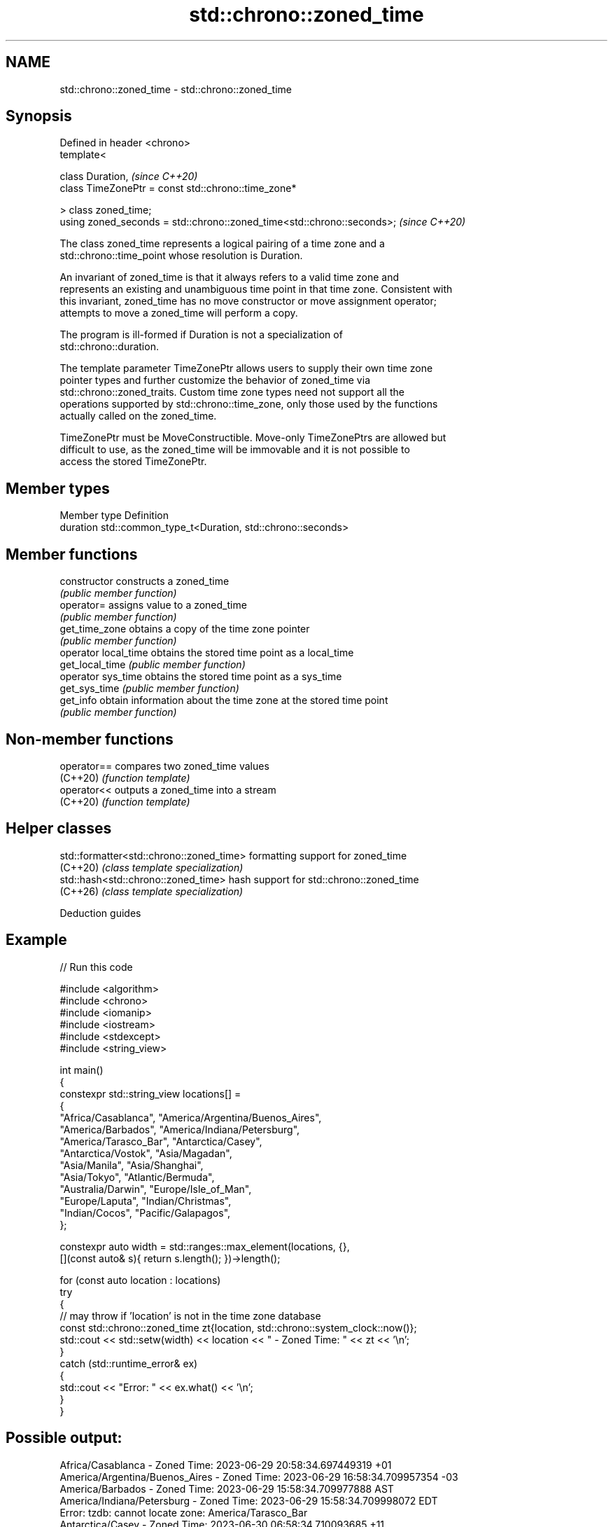 .TH std::chrono::zoned_time 3 "2024.06.10" "http://cppreference.com" "C++ Standard Libary"
.SH NAME
std::chrono::zoned_time \- std::chrono::zoned_time

.SH Synopsis
   Defined in header <chrono>
   template<

       class Duration,                                                   \fI(since C++20)\fP
       class TimeZonePtr = const std::chrono::time_zone*

   > class zoned_time;
   using zoned_seconds = std::chrono::zoned_time<std::chrono::seconds>;  \fI(since C++20)\fP

   The class zoned_time represents a logical pairing of a time zone and a
   std::chrono::time_point whose resolution is Duration.

   An invariant of zoned_time is that it always refers to a valid time zone and
   represents an existing and unambiguous time point in that time zone. Consistent with
   this invariant, zoned_time has no move constructor or move assignment operator;
   attempts to move a zoned_time will perform a copy.

   The program is ill-formed if Duration is not a specialization of
   std::chrono::duration.

   The template parameter TimeZonePtr allows users to supply their own time zone
   pointer types and further customize the behavior of zoned_time via
   std::chrono::zoned_traits. Custom time zone types need not support all the
   operations supported by std::chrono::time_zone, only those used by the functions
   actually called on the zoned_time.

   TimeZonePtr must be MoveConstructible. Move-only TimeZonePtrs are allowed but
   difficult to use, as the zoned_time will be immovable and it is not possible to
   access the stored TimeZonePtr.

.SH Member types

   Member type Definition
   duration    std::common_type_t<Duration, std::chrono::seconds>

.SH Member functions

   constructor         constructs a zoned_time
                       \fI(public member function)\fP
   operator=           assigns value to a zoned_time
                       \fI(public member function)\fP
   get_time_zone       obtains a copy of the time zone pointer
                       \fI(public member function)\fP
   operator local_time obtains the stored time point as a local_time
   get_local_time      \fI(public member function)\fP
   operator sys_time   obtains the stored time point as a sys_time
   get_sys_time        \fI(public member function)\fP
   get_info            obtain information about the time zone at the stored time point
                       \fI(public member function)\fP

.SH Non-member functions

   operator== compares two zoned_time values
   (C++20)    \fI(function template)\fP
   operator<< outputs a zoned_time into a stream
   (C++20)    \fI(function template)\fP

.SH Helper classes

   std::formatter<std::chrono::zoned_time> formatting support for zoned_time
   (C++20)                                 \fI(class template specialization)\fP
   std::hash<std::chrono::zoned_time>      hash support for std::chrono::zoned_time
   (C++26)                                 \fI(class template specialization)\fP

   Deduction guides

.SH Example


// Run this code

 #include <algorithm>
 #include <chrono>
 #include <iomanip>
 #include <iostream>
 #include <stdexcept>
 #include <string_view>

 int main()
 {
     constexpr std::string_view locations[] =
     {
         "Africa/Casablanca",   "America/Argentina/Buenos_Aires",
         "America/Barbados",    "America/Indiana/Petersburg",
         "America/Tarasco_Bar", "Antarctica/Casey",
         "Antarctica/Vostok",   "Asia/Magadan",
         "Asia/Manila",         "Asia/Shanghai",
         "Asia/Tokyo",          "Atlantic/Bermuda",
         "Australia/Darwin",    "Europe/Isle_of_Man",
         "Europe/Laputa",       "Indian/Christmas",
         "Indian/Cocos",        "Pacific/Galapagos",
     };

     constexpr auto width = std::ranges::max_element(locations, {},
         [](const auto& s){ return s.length(); })->length();

     for (const auto location : locations)
         try
         {
             // may throw if 'location' is not in the time zone database
             const std::chrono::zoned_time zt{location, std::chrono::system_clock::now()};
             std::cout << std::setw(width) << location << " - Zoned Time: " << zt << '\\n';
         }
         catch (std::runtime_error& ex)
         {
             std::cout << "Error: " << ex.what() << '\\n';
         }
 }

.SH Possible output:

              Africa/Casablanca - Zoned Time: 2023-06-29 20:58:34.697449319 +01
 America/Argentina/Buenos_Aires - Zoned Time: 2023-06-29 16:58:34.709957354 -03
               America/Barbados - Zoned Time: 2023-06-29 15:58:34.709977888 AST
     America/Indiana/Petersburg - Zoned Time: 2023-06-29 15:58:34.709998072 EDT
 Error: tzdb: cannot locate zone: America/Tarasco_Bar
               Antarctica/Casey - Zoned Time: 2023-06-30 06:58:34.710093685 +11
              Antarctica/Vostok - Zoned Time: 2023-06-30 01:58:34.710107932 +06
                   Asia/Magadan - Zoned Time: 2023-06-30 06:58:34.710121831 +11
                    Asia/Manila - Zoned Time: 2023-06-30 03:58:34.710134751 PST
                  Asia/Shanghai - Zoned Time: 2023-06-30 03:58:34.710153259 CST
                     Asia/Tokyo - Zoned Time: 2023-06-30 04:58:34.710172815 JST
               Atlantic/Bermuda - Zoned Time: 2023-06-29 16:58:34.710191043 ADT
               Australia/Darwin - Zoned Time: 2023-06-30 05:28:34.710236720 ACST
             Europe/Isle_of_Man - Zoned Time: 2023-06-29 20:58:34.710256834 BST
 Error: tzdb: cannot locate zone: Europe/Laputa
               Indian/Christmas - Zoned Time: 2023-06-30 02:58:34.710360409 +07
                   Indian/Cocos - Zoned Time: 2023-06-30 02:28:34.710377520 +0630
              Pacific/Galapagos - Zoned Time: 2023-06-29 13:58:34.710389952 -06

.SH See also

   time_zone represents a time zone
   (C++20)   \fI(class)\fP
